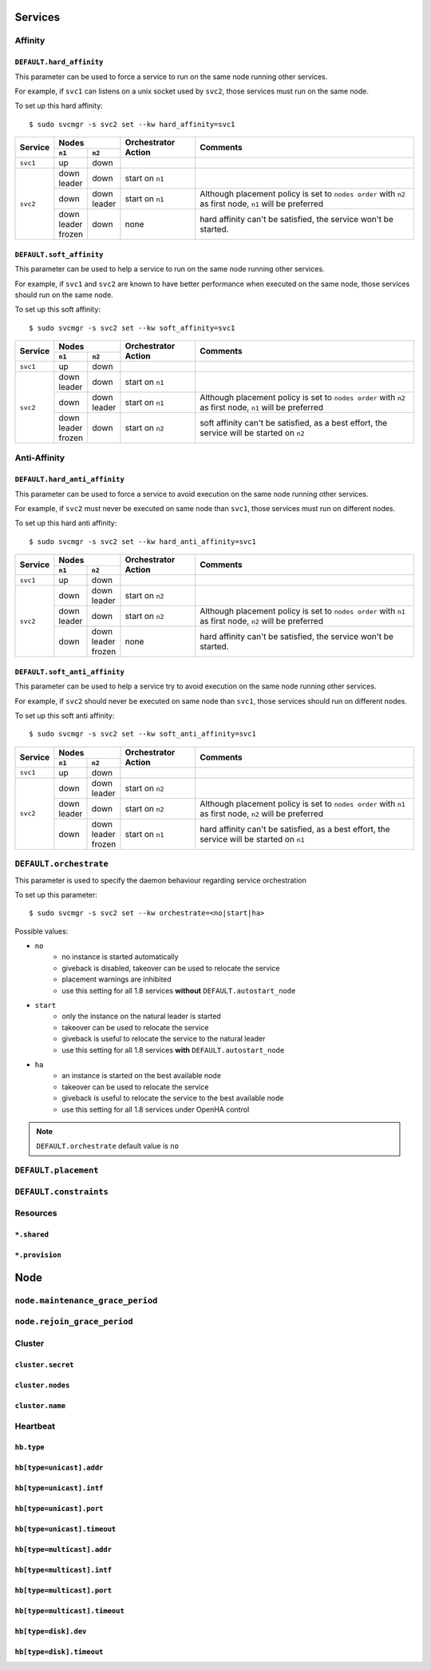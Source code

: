 Services
********

Affinity
========

``DEFAULT.hard_affinity``
-------------------------

This parameter can be used to force a service to run on the same node running other services.

For example, if ``svc1`` can listens on a unix socket used by ``svc2``, those services must run on the same node.

To set up this hard affinity::

    $ sudo svcmgr -s svc2 set --kw hard_affinity=svc1

+------------+--------------+--------------+-----------------+--------------------------------------+
| Service    | Nodes                       | Orchestrator    | Comments                             |
|            +--------------+--------------+ Action          |                                      |
|            | ``n1``       | ``n2``       |                 |                                      |
+============+==============+==============+=================+======================================+
| ``svc1``   | | up         | | down       |                 |                                      |
+------------+--------------+--------------+-----------------+--------------------------------------+
| ``svc2``   | | down       | | down       | start on ``n1`` |                                      |
|            | | leader     |              |                 |                                      |
|            |              |              |                 |                                      |
|            +--------------+--------------+-----------------+--------------------------------------+
|            | | down       | | down       | start on ``n1`` | Although placement policy is set to  |
|            |              | | leader     |                 | ``nodes order`` with ``n2`` as first |
|            |              |              |                 | node, ``n1`` will be preferred       |
|            +--------------+--------------+-----------------+--------------------------------------+
|            | | down       | | down       | none            | hard affinity can't be satisfied,    |
|            | | leader     |              |                 | the service won't be started.        |
|            | | frozen     |              |                 |                                      |
+------------+--------------+--------------+-----------------+--------------------------------------+

``DEFAULT.soft_affinity``
-------------------------

This parameter can be used to help a service to run on the same node running other services.

For example, if ``svc1`` and ``svc2`` are known to have better performance when executed on the same node, those services should run on the same node.

To set up this soft affinity::

    $ sudo svcmgr -s svc2 set --kw soft_affinity=svc1

+------------+--------------+--------------+-----------------+--------------------------------------+
| Service    | Nodes                       | Orchestrator    | Comments                             |
|            +--------------+--------------+ Action          |                                      |
|            | ``n1``       | ``n2``       |                 |                                      |
+============+==============+==============+=================+======================================+
| ``svc1``   | | up         | | down       |                 |                                      |
+------------+--------------+--------------+-----------------+--------------------------------------+
| ``svc2``   | | down       | | down       | start on ``n1`` |                                      |
|            | | leader     |              |                 |                                      |
|            |              |              |                 |                                      |
|            +--------------+--------------+-----------------+--------------------------------------+
|            | | down       | | down       | start on ``n1`` | Although placement policy is set to  |
|            |              | | leader     |                 | ``nodes order`` with ``n2`` as first |
|            |              |              |                 | node, ``n1`` will be preferred       |
|            +--------------+--------------+-----------------+--------------------------------------+
|            | | down       | | down       | start on ``n2`` | soft affinity can't be satisfied,    |
|            | | leader     |              |                 | as a best effort, the service will   |
|            | | frozen     |              |                 | be started on ``n2``                 |
+------------+--------------+--------------+-----------------+--------------------------------------+

Anti-Affinity
=============

``DEFAULT.hard_anti_affinity``
------------------------------

This parameter can be used to force a service to avoid execution on the same node running other services.

For example, if ``svc2`` must never be executed on same node than ``svc1``, those services must run on different nodes.

To set up this hard anti affinity::

    $ sudo svcmgr -s svc2 set --kw hard_anti_affinity=svc1

+------------+--------------+--------------+-----------------+--------------------------------------+
| Service    | Nodes                       | Orchestrator    | Comments                             |
|            +--------------+--------------+ Action          |                                      |
|            | ``n1``       | ``n2``       |                 |                                      |
+============+==============+==============+=================+======================================+
| ``svc1``   | | up         | | down       |                 |                                      |
+------------+--------------+--------------+-----------------+--------------------------------------+
| ``svc2``   | | down       | | down       | start on ``n2`` |                                      |
|            |              | | leader     |                 |                                      |
|            |              |              |                 |                                      |
|            +--------------+--------------+-----------------+--------------------------------------+
|            | | down       | | down       | start on ``n2`` | Although placement policy is set to  |
|            | | leader     |              |                 | ``nodes order`` with ``n1`` as first |
|            |              |              |                 | node, ``n2`` will be preferred       |
|            +--------------+--------------+-----------------+--------------------------------------+
|            | | down       | | down       | none            | hard affinity can't be satisfied,    |
|            |              | | leader     |                 | the service won't be started.        |
|            |              | | frozen     |                 |                                      |
+------------+--------------+--------------+-----------------+--------------------------------------+


``DEFAULT.soft_anti_affinity``
------------------------------

This parameter can be used to help a service try to avoid execution on the same node running other services.

For example, if ``svc2`` should never be executed on same node than ``svc1``, those services should run on different nodes.

To set up this soft anti affinity::

    $ sudo svcmgr -s svc2 set --kw soft_anti_affinity=svc1

+------------+--------------+--------------+-----------------+--------------------------------------+
| Service    | Nodes                       | Orchestrator    | Comments                             |
|            +--------------+--------------+ Action          |                                      |
|            | ``n1``       | ``n2``       |                 |                                      |
+============+==============+==============+=================+======================================+
| ``svc1``   | | up         | | down       |                 |                                      |
+------------+--------------+--------------+-----------------+--------------------------------------+
| ``svc2``   | | down       | | down       | start on ``n2`` |                                      |
|            |              | | leader     |                 |                                      |
|            |              |              |                 |                                      |
|            +--------------+--------------+-----------------+--------------------------------------+
|            | | down       | | down       | start on ``n2`` | Although placement policy is set to  |
|            | | leader     |              |                 | ``nodes order`` with ``n1`` as first |
|            |              |              |                 | node, ``n2`` will be preferred       |
|            +--------------+--------------+-----------------+--------------------------------------+
|            | | down       | | down       | start on ``n1`` | hard affinity can't be satisfied,    |
|            |              | | leader     |                 | as a best effort, the service will   |
|            |              | | frozen     |                 | be started on ``n1``                 |
+------------+--------------+--------------+-----------------+--------------------------------------+


.. _default_orchestrate:

``DEFAULT.orchestrate``
=======================

This parameter is used to specify the daemon behaviour regarding service orchestration

To set up this parameter::

    $ sudo svcmgr -s svc2 set --kw orchestrate=<no|start|ha>

Possible values:

* ``no``
    * no instance is started automatically
    * giveback is disabled, takeover can be used to relocate the service
    * placement warnings are inhibited
    * use this setting for all 1.8 services **without** ``DEFAULT.autostart_node``
* ``start``
    * only the instance on the natural leader is started
    * takeover can be used to relocate the service
    * giveback is useful to relocate the service to the natural leader
    * use this setting for all 1.8 services **with** ``DEFAULT.autostart_node``
* ``ha``
    * an instance is started on the best available node
    * takeover can be used to relocate the service
    * giveback is useful to relocate the service to the best available node
    * use this setting for all 1.8 services under OpenHA control

.. note::

    ``DEFAULT.orchestrate`` default value is ``no``

``DEFAULT.placement``
=====================

``DEFAULT.constraints``
=======================

Resources
=========

``*.shared``
------------

``*.provision``
---------------

Node
****

``node.maintenance_grace_period``
=================================

``node.rejoin_grace_period``
============================

Cluster
=======

``cluster.secret``
------------------

``cluster.nodes``
-----------------

``cluster.name``
----------------

Heartbeat
=========

``hb.type``
-----------

``hb[type=unicast].addr``
-------------------------

``hb[type=unicast].intf``
-------------------------

``hb[type=unicast].port``
-------------------------

``hb[type=unicast].timeout``
----------------------------

``hb[type=multicast].addr``
---------------------------

``hb[type=multicast].intf``
---------------------------

``hb[type=multicast].port``
---------------------------

``hb[type=multicast].timeout``
------------------------------

``hb[type=disk].dev``
---------------------

``hb[type=disk].timeout``
-------------------------
